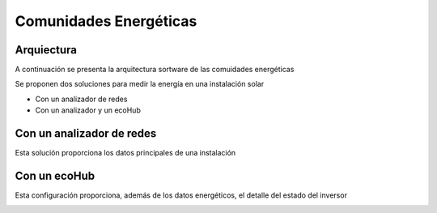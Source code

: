 Comunidades Energéticas
========================

Arquiectura
-----------
A continuación se presenta la arquitectura sortware de las comuidades energéticas

.. image:: ./imagenes/arquitectura_autoconsumo_compartido.png

Se proponen dos soluciones para medir la energía en una instalación solar

* Con un analizador de redes
* Con un analizador y un ecoHub

Con un analizador de redes
--------------------------
Esta solución proporciona los datos principales de una instalación

.. image:: ./imagenes/autoconsumo_transformadores.png 

Con un ecoHub
-------------
Esta configuración proporciona, además de los datos energéticos, el detalle del estado del inversor 

.. image:: ./imagenes/autoconsumo_modbus.png
